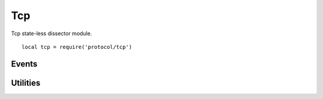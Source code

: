 .. This Source Code Form is subject to the terms of the Mozilla Public
.. License, v. 2.0. If a copy of the MPL was not distributed with this
.. file, You can obtain one at http://mozilla.org/MPL/2.0/.

.. highlightlang:: lua

Tcp
===

.. haka:module:: tcp

Tcp state-less dissector module. ::

    local tcp = require('protocol/tcp')

.. haka:class:: TcpDissector
    :module:
    :objtype: dissector

    :Name: ``'tcp'``
    :Extend: :haka:class:`haka.dissector.PacketDissector` |nbsp|

    Dissector data for a TCP packet. This dissector is state-less. It will only parse the
    packet headers.

    .. haka:function:: create(ip) -> tcp

        :param ip: IPv4 packet.
        :paramtype ip: :haka:class:`Ipv4Dissector`
        :return tcp: Created packet.
        :rtype tcp: :haka:class:`TcpDissector`
    
        Create a new TCP packet on top of the given IP packet.

    .. haka:attribute:: TcpDissector:srcport
                        TcpDissector:dstport
                        TcpDissector:seq
                        TcpDissector:ack_seq
                        TcpDissector:res
                        TcpDissector:hdr_len
                        TcpDissector:window_size
                        TcpDissector:checksum
                        TcpDissector:urgent_pointer

        :type: number
        
        TCP fields.

    .. haka:attribute:: TcpDissector:flags.fin
                        TcpDissector:flags.syn
                        TcpDissector:flags.rst
                        TcpDissector:flags.psh
                        TcpDissector:flags.ack
                        TcpDissector:flags.urg
                        TcpDissector:flags.ecn
                        TcpDissector:flags.cwr

        :type: boolean
        
        Individual TCP flags.

    .. haka:attribute:: TcpDissector:flags.all

        :type: number
        
        Raw flags value.

    .. haka:attribute:: payload

        :type: :haka:class:`vbuffer` |nbsp|
        
        Payload of the packet.

    .. haka:attribute:: TcpDissector:ip
        :readonly:
        
        :type: :haka:class:`Ipv4Dissector` |nbsp|

        IPv4 packet.

    .. haka:method:: TcpDissector:verify_checksum() -> correct

        :return correct: ``true`` if the checksum is correct.
        :rtype correct: boolean

        Verify if the checksum is correct.

    .. haka:method:: TcpDissector:compute_checksum()

        Recompute the checksum and set the resulting value in the packet.

    .. haka:method:: TcpDissector:drop()

        Drop the TCP packet.
     
    .. haka:method:: TcpDissector:send()

        Send the packet.
        
    .. haka:method:: TcpDissector:inject()

        Inject the packet.

Events
------

.. haka:function:: tcp.events.receive_packet(pkt)
    :module:
    :objtype: event
    
    :param pkt: TCP packet.
    :paramtype pkt: :haka:class:`TcpDissector`
    
    Event that is triggered whenever a new packet is received.

.. haka:function:: tcp.events.send_packet(pkt)
    :module:
    :objtype: event
    
    :param pkt: TCP packet.
    :paramtype pkt: :haka:class:`TcpDissector`
    
    Event that is triggered just before sending a packet on the network.


Utilities
---------

.. haka:class:: tcp_stream
    :module:
    
    TCP stream helper object.

    .. haka:function:: tcp_stream() -> stream
    
        :return stream: New TCP stream.
        :rtype stream: :haka:class:`tcp_stream`
    
        Create a new TCP stream.

    .. haka:method:: tcp_stream:init(seq)
    
        :param seq: Initial sequence number for this stream.
        :paramtype seq: number

        Initialize the initial sequence number of the stream.

    .. haka:method:: tcp_stream:push(tcp)
    
        :param tcp: TCP packet.
        :paramtype tcp: :haka:class:`TcpDissector`

        Push a tcp packet into the stream.

    .. haka:method:: tcp_stream:pop() -> tcp
    
        :return tcp: TCP packet.
        :rtype tcp: :haka:class:`TcpDissector`

        Pop a tcp packet out of the stream.

    .. haka:method:: tcp_stream:seq(tcp)
    
        :param tcp: TCP packet.
        :paramtype tcp: :haka:class:`TcpDissector`

        Update the sequence number of a tcp packet.

    .. haka:method:: tcp_stream:ack(tcp)
    
        :param tcp: TCP packet.
        :paramtype tcp: :haka:class:`TcpDissector`

        Update the ack number of a packet.

    .. haka:method:: tcp_stream:clear()

        Clear the stream and drop all remaining packet.
        
    .. haka:attribute:: tcp_stream:stream
    
        :type: :haka:class:`vbuffer_stream`
        
        Associated raw stream.
        
    .. haka:attribute:: tcp_stream:lastseq
        :readonly:
        
        :type: number
        
        Last received sequence number.
